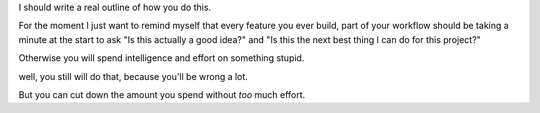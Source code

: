 I should write a real outline of how you do this.

For the moment I just want to remind myself that every feature you ever build,
part of your workflow should be taking a minute at the start to ask "Is this
actually a good idea?" and "Is this the next best thing I can do for this
project?"

Otherwise you will spend intelligence and effort on something stupid.

well, you still will do that, because you'll be wrong a lot.

But you can cut down the amount you spend without *too* much effort.
